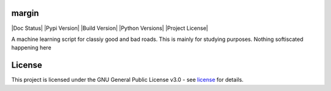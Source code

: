 =======
margin
=======
|Doc Status|
|Pypi Version|
|Build Version|
|Python Versions|
|Project License|

A machine learning script for classiy good and bad roads. This is mainly for studying purposes. Nothing softiscated happening here


=======
License
=======

This project is licensed under the GNU General Public License v3.0 - see license_ for details.

